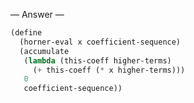
--- Answer ---

#+BEGIN_SRC scheme
(define 
  (horner-eval x coefficient-sequence)
  (accumulate
   (lambda (this-coeff higher-terms)
     (+ this-coeff (* x higher-terms)))
   0
   coefficient-sequence))
#+END_SRC
